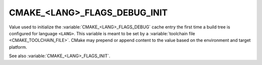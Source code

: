 CMAKE_<LANG>_FLAGS_DEBUG_INIT
-----------------------------

Value used to initialize the :variable:`CMAKE_<LANG>_FLAGS_DEBUG` cache
entry the first time a build tree is configured for language ``<LANG>``.
This variable is meant to be set by a :variable:`toolchain file
<CMAKE_TOOLCHAIN_FILE>`.  CMake may prepend or append content to
the value based on the environment and target platform.

See also :variable:`CMAKE_<LANG>_FLAGS_INIT`.
